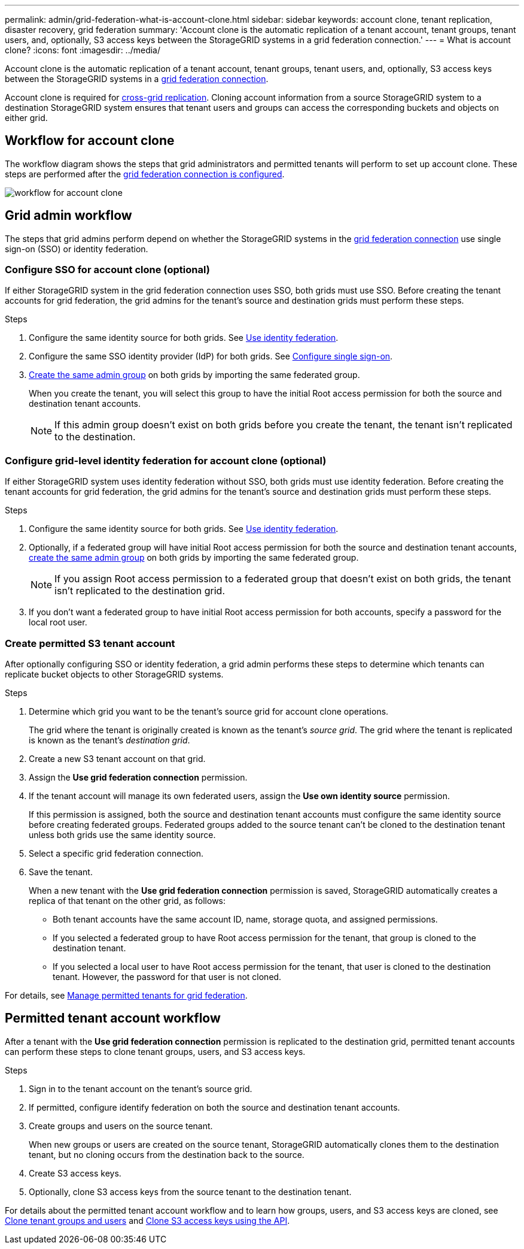 ---
permalink: admin/grid-federation-what-is-account-clone.html
sidebar: sidebar
keywords: account clone, tenant replication, disaster recovery, grid federation
summary: 'Account clone is the automatic replication of a tenant account, tenant groups, tenant users, and, optionally, S3 access keys between the StorageGRID systems in a grid federation connection.'
---
= What is account clone?
:icons: font
:imagesdir: ../media/

[.lead]
Account clone is the automatic replication of a tenant account, tenant groups, tenant users, and, optionally, S3 access keys between the StorageGRID systems in a link:grid-federation-overview.html[grid federation connection]. 

Account clone is required for link:grid-federation-what-is-cross-grid-replication.html[cross-grid replication]. Cloning account information from a source StorageGRID system to a destination StorageGRID system ensures that tenant users and groups can access the corresponding buckets and objects on either grid.

== Workflow for account clone

The workflow diagram shows the steps that grid administrators and permitted tenants will perform to set up account clone. These steps are performed after the link:grid-federation-create-connection.html[grid federation connection is configured].

image:../media/grid-federation-account-clone-workflow.png[workflow for account clone]

== Grid admin workflow

The steps that grid admins perform depend on whether the StorageGRID systems in the link:grid-federation-overview.html[grid federation connection] use single sign-on (SSO) or identity federation.

=== [[account-clone-sso]]Configure SSO for account clone (optional)

If either StorageGRID system in the grid federation connection uses SSO, both grids must use SSO. Before creating the tenant accounts for grid federation, the grid admins for the tenant's source and destination grids must perform these steps.

.Steps

. Configure the same identity source for both grids. See link:using-identity-federation.html[Use identity federation].

. Configure the same SSO identity provider (IdP) for both grids. See link:configuring-sso.html[Configure single sign-on].

. link:managing-admin-groups.html[Create the same admin group] on both grids by importing the same federated group.
+
When you create the tenant, you will select this group to have the initial Root access permission for both the source and destination tenant accounts. 
+
NOTE: If this admin group doesn't exist on both grids before you create the tenant, the tenant isn't replicated to the destination.

=== [[account-clone-identity-federation]]Configure grid-level identity federation for account clone (optional)

If either StorageGRID system uses identity federation without SSO, both grids must use identity federation. Before creating the tenant accounts for grid federation, the grid admins for the tenant's source and destination grids must perform these steps.

.Steps

. Configure the same identity source for both grids. See link:using-identity-federation.html[Use identity federation].

. Optionally, if a federated group will have initial Root access permission for both the source and destination tenant accounts, link:managing-admin-groups.html[create the same admin group] on both grids by importing the same federated group.
+
NOTE: If you assign Root access permission to a federated group that doesn't exist on both grids, the tenant isn't replicated to the destination grid.

. If you don't want a federated group to have initial Root access permission for both accounts, specify a password for the local root user.

=== Create permitted S3 tenant account

After optionally configuring SSO or identity federation, a grid admin performs these steps to determine which tenants can replicate bucket objects to other StorageGRID systems.

.Steps
. Determine which grid you want to be the tenant's source grid for account clone operations.
+
The grid where the tenant is originally created is known as the tenant's _source grid_. The grid where the tenant is replicated is known as the tenant's _destination grid_. 

. Create a new S3 tenant account on that grid.

. Assign the *Use grid federation connection* permission.
. If the tenant account will manage its own federated users, assign the *Use own identity source* permission.
+
If this permission is assigned, both the source and destination tenant accounts must configure the same identity source before creating federated groups. Federated groups added to the source tenant can't be cloned to the destination tenant unless both grids use the same identity source.

. Select a specific grid federation connection.

. Save the tenant.
+
When a new tenant with the *Use grid federation connection* permission is saved, StorageGRID automatically creates a replica of that tenant on the other grid, as follows:

* Both tenant accounts have the same account ID, name, storage quota, and assigned permissions.
* If you selected a federated group to have Root access permission for the tenant, that group is cloned to the destination tenant.
* If you selected a local user to have Root access permission for the tenant, that user is cloned to the destination tenant. However, the password for that user is not cloned.

For details, see
link:grid-federation-manage-tenants.html[Manage permitted tenants for grid federation].

== Permitted tenant account workflow

After a tenant with the *Use grid federation connection* permission is replicated to the destination grid, permitted tenant accounts can perform these steps to clone tenant groups, users, and S3 access keys.

.Steps

. Sign in to the tenant account on the tenant's source grid.

. If permitted, configure identify federation on both the source and destination tenant accounts.

. Create groups and users on the source tenant.
+
When new groups or users are created on the source tenant, StorageGRID automatically clones them to the destination tenant, but no cloning occurs from the destination back to the source. 

. Create S3 access keys.

. Optionally, clone S3 access keys from the source tenant to the destination tenant. 

For details about the permitted tenant account workflow and to learn how groups, users, and S3 access keys are cloned, see link:../tenant/grid-federation-account-clone.html[Clone tenant groups and users] and link:../tenant/grid-federation-clone-keys-with-api.html[Clone S3 access keys using the API].




